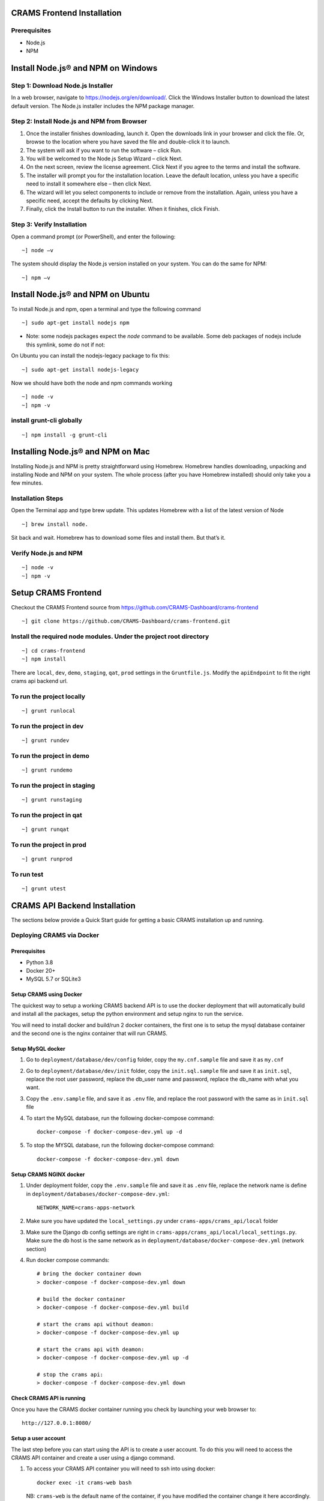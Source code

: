 
CRAMS Frontend Installation
===========================

Prerequisites
-------------
- Node.js
- NPM

Install Node.js® and NPM on Windows
==================================

Step 1: Download Node.js Installer
----------------------------------

In a web browser, navigate to https://nodejs.org/en/download/. Click the Windows Installer button to download the latest default version. 
The Node.js installer includes the NPM package manager.

Step 2: Install Node.js and NPM from Browser
----------------------------------------------
1. Once the installer finishes downloading, launch it. Open the downloads link in your browser and click the file. Or, browse to the location where you have saved the file and double-click it to launch.

2. The system will ask if you want to run the software – click Run.

3. You will be welcomed to the Node.js Setup Wizard – click Next.

4. On the next screen, review the license agreement. Click Next if you agree to the terms and install the software.

5. The installer will prompt you for the installation location. Leave the default location, unless you have a specific need to install it somewhere else – then click Next.

6. The wizard will let you select components to include or remove from the installation. Again, unless you have a specific need, accept the defaults by clicking Next.

7. Finally, click the Install button to run the installer. When it finishes, click Finish.

Step 3: Verify Installation
----------------------------
Open a command prompt (or PowerShell), and enter the following::

~] node –v

The system should display the Node.js version installed on your system. You can do the same for NPM::

~] npm –v

Install Node.js® and NPM on Ubuntu
=================================

To install Node.js and npm, open a terminal and type the following command
::

~] sudo apt-get install nodejs npm


* Note: some nodejs packages expect the `node` command to be available. Some deb packages of nodejs include this symlink, some do not if not:
On Ubuntu you can install the nodejs-legacy package to fix this::

~] sudo apt-get install nodejs-legacy

Now we should have both the node and npm commands working
::

~] node -v
~] npm -v


install grunt-cli globally
--------------------------
::

~] npm install -g grunt-cli 


Installing Node.js® and NPM on Mac
==================================

Installing Node.js and NPM is pretty straightforward using Homebrew. Homebrew handles downloading, unpacking and installing Node and NPM on your system. 
The whole process (after you have Homebrew installed) should only take you a few minutes.

Installation Steps
-------------------

Open the Terminal app and type brew update. This updates Homebrew with a list of the latest version of Node
::

~] brew install node.


Sit back and wait. Homebrew has to download some files and install them. But that’s it.

Verify Node.js and NPM
-----------------------
::

~] node -v
~] npm -v


Setup CRAMS Frontend
=====================
Checkout the CRAMS Frontend source from https://github.com/CRAMS-Dashboard/crams-frontend
::

~] git clone https://github.com/CRAMS-Dashboard/crams-frontend.git

Install the required node modules. Under the project root directory
--------------------------------------------------------------------
::

~] cd crams-frontend
~] npm install


There are ``local``, ``dev``, ``demo``, ``staging``, ``qat``, ``prod`` settings in the ``Gruntfile.js``. Modify the ``apiEndpoint`` to fit the right crams api backend url.

To run the project locally
-------------------------
::

~] grunt runlocal

To run the project in dev
--------------------------
::
 
~] grunt rundev

To run the project in demo
--------------------------
::
 
~] grunt rundemo

To run the project in staging
--------------------------
::
 
~] grunt runstaging

To run the project in qat
-------------------------- 
::
 
~] grunt runqat 

To run the project in prod
--------------------------
::
 
~] grunt runprod

To run test
-------------------------
::
 
~] grunt utest
 



CRAMS API Backend Installation
======================

The sections below provide a Quick Start guide for getting a basic CRAMS installation up and running. 

Deploying CRAMS via Docker
--------------------------

Prerequisites
~~~~~~~~~~~~~
- Python 3.8
- Docker 20+
- MySQL 5.7 or SQLite3

Setup CRAMS using Docker
~~~~~~~~~~~~~~~~~~~~~~~~
The quickest way to setup a working CRAMS backend API is to use the docker deployment that will automatically build and install all the packages, setup the python environment and setup nginx to run the service.

You will need to install docker and build/run 2 docker containers, the first one is to setup the mysql database container and the second one is the nginx container that will run CRAMS.

Setup MySQL docker 
~~~~~~~~~~~~~~~~~~
1. Go to ``deployment/database/dev/config`` folder, copy the ``my.cnf.sample`` file and save it as ``my.cnf``

2. Go to ``deployment/database/dev/init`` folder, copy the ``init.sql.sample`` file and save it as ``init.sql``, replace the root user password, replace the db_user name and password, replace the db_name with what you want.

3. Copy the ``.env.sample`` file, and save it as ``.env`` file, and replace the root password with the same as in ``init.sql`` file

4. To start the MySQL database, run the following docker-compose command::
   
      docker-compose -f docker-compose-dev.yml up -d
5. To stop the MYSQL database, run the following docker-compose command::

      docker-compose -f docker-compose-dev.yml down

Setup CRAMS NGINX docker
~~~~~~~~~~~~~~~~~~~~~~~~
1. Under deployment folder, copy the ``.env.sample`` file and save it as ``.env`` file, replace the network name is define in ``deployment/databases/docker-compose-dev.yml``::

      NETWORK_NAME=crams-apps-network

2. Make sure you have updated the ``local_settings.py`` under ``crams-apps/crams_api/local`` folder

3. Make sure the Django db config settings are right in ``crams-apps/crams_api/local/local_settings.py``. Make sure the db host is the same network as in ``deployment/database/docker-compose-dev.yml`` (network section)

4. Run docker compose commands::

      # bring the docker container down
      > docker-compose -f docker-compose-dev.yml down

      # build the docker container
      > docker-compose -f docker-compose-dev.yml build

      # start the crams api without deamon:
      > docker-compose -f docker-compose-dev.yml up

      # start the crams api with deamon:
      > docker-compose -f docker-compose-dev.yml up -d

      # stop the crams api:
      > docker-compose -f docker-compose-dev.yml down

Check CRAMS API is running
~~~~~~~~~~~~~~~~~~~~~~~~~~
Once you have the CRAMS docker container running you check by launching your web browser to::

   http://127.0.0.1:8080/

Setup a user account
~~~~~~~~~~~~~~~~~~~~
The last step before you can start using the API is to create a user account. To do this you will need to access the CRAMS API container and create a user using a django command.

1. To access your CRAMS API container you will need to ssh into using docker::

      docker exec -it crams-web bash

   NB: ``crams-web`` is the default name of the container, if you have modified the container change it here accordingly.

2. Once connected to your container you can run the django command directly to create a new user using::

      python manage.py createsuperuser 

   Follow the prompts to create username, email and password for a user.

3. The user created will not have admin privilieges (won't be able to access the django admin), to set the user to have admin access we can use django shell to modify the user::

      # run django command to access the django shell
      > python manage.py shell_plus

      # fetch the user we just created
      > user = User.objects.get(username='username')

      # set the user to a superuser
      > user.is_superuser = True

      # set the user to a staff
      > user.is_staff = True

      # save user
      > user.save()

      # exit django shell
      > exit()

Access Django Admin site
~~~~~~~~~~~~~~~~~~~~~~~~
To access the Django admin site using the created user account, go to the following::

   http://127.0.0.1:8080/admin/

Log in with the user credentials of your created user.

